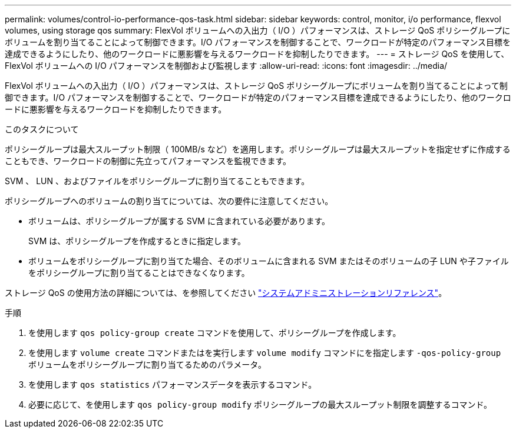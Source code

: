 ---
permalink: volumes/control-io-performance-qos-task.html 
sidebar: sidebar 
keywords: control, monitor, i/o performance, flexvol volumes, using storage qos 
summary: FlexVol ボリュームへの入出力（ I/O ）パフォーマンスは、ストレージ QoS ポリシーグループにボリュームを割り当てることによって制御できます。I/O パフォーマンスを制御することで、ワークロードが特定のパフォーマンス目標を達成できるようにしたり、他のワークロードに悪影響を与えるワークロードを抑制したりできます。 
---
= ストレージ QoS を使用して、 FlexVol ボリュームへの I/O パフォーマンスを制御および監視します
:allow-uri-read: 
:icons: font
:imagesdir: ../media/


[role="lead"]
FlexVol ボリュームへの入出力（ I/O ）パフォーマンスは、ストレージ QoS ポリシーグループにボリュームを割り当てることによって制御できます。I/O パフォーマンスを制御することで、ワークロードが特定のパフォーマンス目標を達成できるようにしたり、他のワークロードに悪影響を与えるワークロードを抑制したりできます。

.このタスクについて
ポリシーグループは最大スループット制限（ 100MB/s など）を適用します。ポリシーグループは最大スループットを指定せずに作成することもでき、ワークロードの制御に先立ってパフォーマンスを監視できます。

SVM 、 LUN 、およびファイルをポリシーグループに割り当てることもできます。

ポリシーグループへのボリュームの割り当てについては、次の要件に注意してください。

* ボリュームは、ポリシーグループが属する SVM に含まれている必要があります。
+
SVM は、ポリシーグループを作成するときに指定します。

* ボリュームをポリシーグループに割り当てた場合、そのボリュームに含まれる SVM またはそのボリュームの子 LUN や子ファイルをポリシーグループに割り当てることはできなくなります。


ストレージ QoS の使用方法の詳細については、を参照してください link:../system-admin/index.html["システムアドミニストレーションリファレンス"]。

.手順
. を使用します `qos policy-group create` コマンドを使用して、ポリシーグループを作成します。
. を使用します `volume create` コマンドまたはを実行します `volume modify` コマンドにを指定します `-qos-policy-group` ボリュームをポリシーグループに割り当てるためのパラメータ。
. を使用します `qos statistics` パフォーマンスデータを表示するコマンド。
. 必要に応じて、を使用します `qos policy-group modify` ポリシーグループの最大スループット制限を調整するコマンド。

